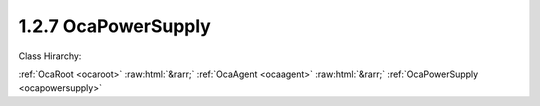 .. _ocapowersupply:

1.2.7  OcaPowerSupply
=====================

Class Hirarchy:

:ref:`OcaRoot <ocaroot>` :raw:html:`&rarr;` :ref:`OcaAgent <ocaagent>` :raw:html:`&rarr;` :ref:`OcaPowerSupply <ocapowersupply>` 

.. cpp:class:: OcaPowerSupply: OcaAgent

    A power supply.

    **Properties**:

    .. _ocapowersupply_classid:

    .. cpp:member:: static const OcaClassID ClassID = "1.2.7"

        Number that uniquely identifies the class. Note that this differs from the object number, which identifies the instantiated object. This property is an override of the  **OcaRoot** property.

        This property has id ``3.1``.

    .. _ocapowersupply_classversion:

    .. cpp:member:: static const OcaClassVersionNumber ClassVersion = 3

        Identifies the interface version of the class. Any change to the class definition leads to a higher class version. This property is an override of the  **OcaRoot** property.

        This property has id ``3.2``.

    .. _ocapowersupply_type:

    .. cpp:member:: OcaPowerSupplyType Type

        Type of power supply.

        This property has id ``3.1``.

    .. _ocapowersupply_modelinfo:

    .. cpp:member:: OcaString ModelInfo

        Model information for power supply. Text; content is implementation-dependent.

        This property has id ``3.2``.

    .. _ocapowersupply_state:

    .. cpp:member:: OcaPowerSupplyState State

        State of power supply: off, unavailable, available, active.

        This property has id ``3.3``.

    .. _ocapowersupply_charging:

    .. cpp:member:: OcaBoolean Charging

        True iff charging. For rechargable supplies (obviously).

        This property has id ``3.4``.

    .. _ocapowersupply_loadfractionavailable:

    .. cpp:member:: const OcaFloat32 LoadFractionAvailable

        Fraction of power supply's load capacity that is currently not being used. Readonly. Normal value range 0...1. A negative value indicates this data is not available.

        This property has id ``3.5``.

    .. _ocapowersupply_storagefractionavailable:

    .. cpp:member:: const OcaFloat32 StorageFractionAvailable

        Fraction of power supply's energy storage that remains available. For battery supplies. Readonly. Normal value range 0...1. A negative value indicates this data is not available.

        This property has id ``3.6``.

    .. _ocapowersupply_location:

    .. cpp:member:: const OcaPowerSupplyLocation Location

        Physical location of power supply - internal or external.

        This property has id ``3.7``.

    Properties inherited from :ref:`OcaAgent <OcaAgent>`:
    
    - :cpp:texpr:`OcaString` :ref:`OcaAgent::Label <OcaAgent_Label>`
    
    - :cpp:texpr:`OcaONo` :ref:`OcaAgent::Owner <OcaAgent_Owner>`
    
    
    Properties inherited from :ref:`OcaRoot <OcaRoot>`:
    
    - :cpp:texpr:`OcaONo` :ref:`OcaRoot::ObjectNumber <OcaRoot_ObjectNumber>`
    
    - :cpp:texpr:`OcaBoolean` :ref:`OcaRoot::Lockable <OcaRoot_Lockable>`
    
    - :cpp:texpr:`OcaString` :ref:`OcaRoot::Role <OcaRoot_Role>`
    
    

    **Methods**:

    .. _ocapowersupply_gettype:

    .. cpp:function:: OcaStatus GetType(OcaPowerSupplyType &type)

        Gets the type of the power supply. Return value indicates whether the data was successfully retrieved.

        This method has id ``3.1``.

        :param OcaPowerSupplyType type: Output parameter.

    .. _ocapowersupply_getmodelinfo:

    .. cpp:function:: OcaStatus GetModelInfo(OcaString &info)

        Gets the power supply's model information text. Return value indicates whether the data was successfully retrieved.

        This method has id ``3.2``.

        :param OcaString info: Output parameter.

    .. _ocapowersupply_getstate:

    .. cpp:function:: OcaStatus GetState(OcaPowerSupplyState &state)

        Gets the state of the power supply. Return value indicates whether the data was successfully retrieved.

        This method has id ``3.3``.

        :param OcaPowerSupplyState state: Output parameter.

    .. _ocapowersupply_setstate:

    .. cpp:function:: OcaStatus SetState(OcaPowerSupplyState state)

        Changes the power supply's state. Return value indicates whether the state was successfully changed.

        This method has id ``3.4``.

        :param OcaPowerSupplyState state: Input parameter.

    .. _ocapowersupply_getcharging:

    .. cpp:function:: OcaStatus GetCharging(OcaBoolean &charging)

        Gets the value of property  **Charging** . Return value indicates whether the value was successfully retrieved.

        This method has id ``3.5``.

        :param OcaBoolean charging: Output parameter.

    .. _ocapowersupply_getloadfractionavailable:

    .. cpp:function:: OcaStatus GetLoadFractionAvailable(OcaFloat32 &fraction)

        Gets the available load fraction. Return value indicates whether the data was successfully retrieved.

        This method has id ``3.6``.

        :param OcaFloat32 fraction: Output parameter.

    .. _ocapowersupply_getstoragefractionavailable:

    .. cpp:function:: OcaStatus GetStorageFractionAvailable(OcaFloat32 &fraction)

        Gets the available storage fraction. Return value indicates whether the data was successfully retrieved.

        This method has id ``3.7``.

        :param OcaFloat32 fraction: Output parameter.

    .. _ocapowersupply_getlocation:

    .. cpp:function:: OcaStatus GetLocation(OcaPowerSupplyLocation &Location)

        Gets the power supply physical location. Return value indicates whether the data was successfully retrieved.

        This method has id ``3.8``.

        :param OcaPowerSupplyLocation Location: Output parameter.


    Methods inherited from :ref:`OcaAgent <OcaAgent>`:
    
    - :ref:`OcaAgent::GetLabel(Label) <OcaAgent_GetLabel>`
    
    - :ref:`OcaAgent::SetLabel(Label) <OcaAgent_SetLabel>`
    
    - :ref:`OcaAgent::GetOwner(owner) <OcaAgent_GetOwner>`
    
    - :ref:`OcaAgent::GetPath(NamePath, ONoPath) <OcaAgent_GetPath>`
    
    
    Methods inherited from :ref:`OcaRoot <OcaRoot>`:
    
    - :ref:`OcaRoot::GetClassIdentification(ClassIdentification) <OcaRoot_GetClassIdentification>`
    
    - :ref:`OcaRoot::GetLockable(lockable) <OcaRoot_GetLockable>`
    
    - :ref:`OcaRoot::LockTotal() <OcaRoot_LockTotal>`
    
    - :ref:`OcaRoot::Unlock() <OcaRoot_Unlock>`
    
    - :ref:`OcaRoot::GetRole(Role) <OcaRoot_GetRole>`
    
    - :ref:`OcaRoot::LockReadonly() <OcaRoot_LockReadonly>`
    
    


